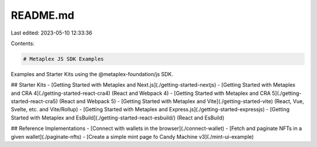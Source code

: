 README.md
=========

Last edited: 2023-05-10 12:33:36

Contents:

.. code-block:: md

    # Metaplex JS SDK Examples

Examples and Starter Kits using the @metaplex-foundation/js SDK.

## Starter Kits
- [Getting Started with Metaplex and Next.js](./getting-started-nextjs)
- [Getting Started with Metaplex and CRA 4](./getting-started-react-cra4) (React and Webpack 4)
- [Getting Started with Metaplex and CRA 5](./getting-started-react-cra5) (React and Webpack 5)
- [Getting Started with Metaplex and Vite](./getting-started-vite) (React, Vue, Svelte, etc. and Vite/Rollup)
- [Getting Started with Metaplex and Express.js](./getting-started-expressjs)
- [Getting Started with Metaplex and EsBuild](./getting-started-react-esbuild/) (React and EsBuild)

## Reference Implementations
- [Connect with wallets in the browser](./connect-wallet)
- [Fetch and paginate NFTs in a given wallet](./paginate-nfts)
- [Create a simple mint page fo Candy Machine v3](./mint-ui-example)

